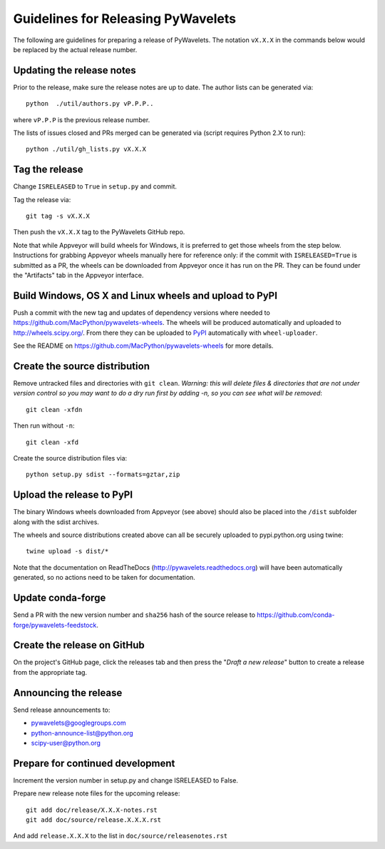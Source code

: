 Guidelines for Releasing PyWavelets
===================================

The following are guidelines for preparing a release of PyWavelets.  The
notation ``vX.X.X`` in the commands below would be replaced by the actual release
number.


Updating the release notes
--------------------------

Prior to the release, make sure the release notes are up to date.  The author
lists can be generated via::

    python  ./util/authors.py vP.P.P..

where ``vP.P.P`` is the previous release number.

The lists of issues closed and PRs merged can be generated via
(script requires Python 2.X to run)::

    python ./util/gh_lists.py vX.X.X


Tag the release
---------------

Change ``ISRELEASED`` to ``True`` in ``setup.py`` and commit.

Tag the release via::

    git tag -s vX.X.X

Then push the ``vX.X.X`` tag to the PyWavelets GitHub repo.

Note that while Appveyor will build wheels for Windows, it is preferred to
get those wheels from the step below.  Instructions for grabbing Appveyor
wheels manually here for reference only: if the commit with
``ISRELEASED=True`` is submitted as a PR, the wheels can be downloaded from
Appveyor once it has run on the PR.  They can be found under the "Artifacts"
tab in the Appveyor interface.


Build Windows, OS X and Linux wheels and upload to PyPI
-------------------------------------------------------

Push a commit with the new tag and updates of dependency versions where needed
to https://github.com/MacPython/pywavelets-wheels.  The wheels will be
produced automatically and uploaded to http://wheels.scipy.org/.
From there they can be uploaded to
`PyPI <https://pypi.python.org/pypi/PyWavelets>`_ automatically with
``wheel-uploader``.

See the README on https://github.com/MacPython/pywavelets-wheels for more
details.

Create the source distribution
------------------------------

Remove untracked files and directories with ``git clean``.
*Warning: this will delete files & directories that are not under version
control so you may want to do a dry run first by adding -n, so you can see what
will be removed*::

    git clean -xfdn

Then run without ``-n``::

    git clean -xfd

Create the source distribution files via::

    python setup.py sdist --formats=gztar,zip


Upload the release to PyPI
--------------------------

The binary Windows wheels downloaded from Appveyor (see above) should
also be placed into the ``/dist`` subfolder along with the sdist archives.

The wheels and source distributions created above can all be securely uploaded
to pypi.python.org using twine::

    twine upload -s dist/*

Note that the documentation on ReadTheDocs (http://pywavelets.readthedocs.org)
will have been automatically generated, so no actions need to be taken for
documentation.


Update conda-forge
------------------

Send a PR with the new version number and ``sha256`` hash of the source release
to https://github.com/conda-forge/pywavelets-feedstock.


Create the release on GitHub
----------------------------

On the project's GitHub page, click the releases tab and then press the
"*Draft a new release*" button to create a release from the appropriate tag.


Announcing the release
----------------------

Send release announcements to:

- pywavelets@googlegroups.com
- python-announce-list@python.org
- scipy-user@python.org


Prepare for continued development
---------------------------------

Increment the version number in setup.py and change ISRELEASED to False.

Prepare new release note files for the upcoming release::

    git add doc/release/X.X.X-notes.rst
    git add doc/source/release.X.X.X.rst

And add ``release.X.X.X`` to the list in ``doc/source/releasenotes.rst``
